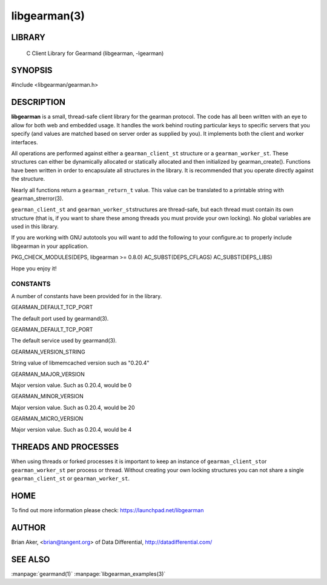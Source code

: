=============
libgearman(3)
=============

.. index:: object: libgearman

-------
LIBRARY
-------

 C Client Library for Gearmand (libgearman, -lgearman)


--------
SYNOPSIS
--------

#include <libgearman/gearman.h>

-----------
DESCRIPTION
-----------

\ **libgearman**\  is a small, thread-safe client library for the
gearman protocol. The code has all been written with an eye to allow
for both web and embedded usage. It handles the work behind routing
particular keys to specific servers that you specify (and values are
matched based on server order as supplied by you). It implements both
the client and worker interfaces.

All operations are performed against either a \ ``gearman_client_st``\  structure
or a \ ``gearman_worker_st``\.
These structures can either be dynamically allocated or statically
allocated and then initialized by gearman_create(). Functions have been
written in order to encapsulate all structures in the library. It is
recommended that you operate directly against the structure.

Nearly all functions return a \ ``gearman_return_t``\  value.
This value can be translated to a printable string with gearman_strerror(3).

\ ``gearman_client_st``\  and \ ``gearman_worker_st``\ structures are thread-safe, but each thread must
contain its own structure (that is, if you want to share these among
threads you must provide your own locking). No global variables are
used in this library.

If you are working with GNU autotools you will want to add the following to
your configure.ac to properly include libgearman in your application.

PKG_CHECK_MODULES(DEPS, libgearman >= 0.8.0)
AC_SUBST(DEPS_CFLAGS)
AC_SUBST(DEPS_LIBS)

Hope you enjoy it!

CONSTANTS
---------


A number of constants have been provided for in the library.


GEARMAN_DEFAULT_TCP_PORT
 
The default port used by gearmand(3).

GEARMAN_DEFAULT_TCP_PORT
 
The default service used by gearmand(3).

GEARMAN_VERSION_STRING
 
String value of libmemcached version such as "0.20.4"


GEARMAN_MAJOR_VERSION
 
Major version value. Such as 0.20.4, would be 0


GEARMAN_MINOR_VERSION
 
Major version value. Such as 0.20.4, would be 20
 

GEARMAN_MICRO_VERSION
 
Major version value. Such as 0.20.4, would be 4



---------------------
THREADS AND PROCESSES
---------------------


When using threads or forked processes it is important to keep an instance
of \ ``gearman_client_st``\ or \ ``gearman_worker_st``\  per process or thread. Without creating your own locking
structures you can not share a single \ ``gearman_client_st``\  or \ ``gearman_worker_st``\.


----
HOME
----


To find out more information please check:
`https://launchpad.net/libgearman <https://launchpad.net/gearmand>`_


------
AUTHOR
------


Brian Aker, <brian@tangent.org> of Data Differential, http://datadifferential.com/


--------
SEE ALSO
--------

:manpage:`gearmand(1)` :manpage:`libgearman_examples(3)`

